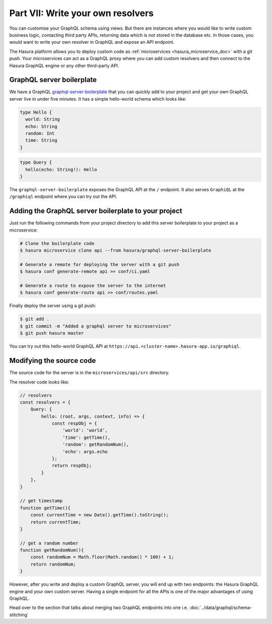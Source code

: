 Part VII: Write your own resolvers
==================================

You can customise your GraphQL schema using views. But there are instances where you would like to write custom business logic, contacting third party APIs, returning data which is not stored in the database etc. In those cases, you would want to write your own resolver in GraphQL and expose an API endpoint.

The Hasura platform allows you to deploy custom code as :ref:`microservices <hasura_microservice_doc>` with a git push. Your microservices can act as a GraphQL proxy where you can add custom resolvers and then connect to the Hasura GraphQL engine or any other third-party API.

GraphQL server boilerplate
--------------------------

We have a GraphQL `graphql-server-boilerplate <https://hasura.io/hub/projects/hasura/graphql-server-boilerplate>`_ that you can quickly add to your project and get your own GraphQL server live in under five minutes. It has a simple hello-world schema which looks like:

.. code-block:: graphql

    type Hello {
      world: String
      echo: String
      random: Int
      time: String
    }

.. code-block:: graphql

    type Query {
      hello(echo: String!): Hello
    }

The ``graphql-server-boilerplate`` exposes the GraphQL API at the ``/`` endpoint. It also serves ``GraphiQL`` at the ``/graphiql`` endpoint where you can try out the API.

Adding the GraphQL server boilerplate to your project
-----------------------------------------------------

Just run the following commands from your project directory to add this server boilerplate to your project as a microservice:

.. code-block:: bash

    # Clone the boilerplate code
    $ hasura microservice clone api --from hasura/graphql-server-boilerplate

    # Generate a remote for deploying the server with a git push
    $ hasura conf generate-remote api >> conf/ci.yaml

    # Generate a route to expose the server to the internet
    $ hasura conf generate-route api >> conf/routes.yaml

Finally deploy the server using a git push:

.. code-block:: bash

    $ git add .
    $ git commit -m "Added a graphql server to microservices"
    $ git push hasura master

You can try out this hello-world GraphQL API at ``https://api.<cluster-name>.hasura-app.io/graphiql``.

Modifying the source code
-------------------------

The source code for the server is in the ``microservices/api/src`` directory.

The resolver code looks like:

.. code-block:: javascript

    // resolvers
    const resolvers = {
        Query: {
            hello: (root, args, context, info) => {
                const respObj = {
                    'world': 'world',
                    'time': getTime(),
                    'random': getRandomNum(),
                    'echo': args.echo
                };
                return respObj;
            }
        },
    }

    // get timestamp
    function getTime(){
        const currentTime = new Date().getTime().toString();
        return currentTime;
    }

    // get a random number
    function getRandomNum(){
        const randomNum = Math.floor(Math.random() * 100) + 1;
        return randomNum;
    }

However, after you write and deploy a custom GraphQL server, you will end up with two endpoints: the Hasura GraphQL engine and your own custom server. Having a single endpoint for all the APIs is one of the major advantages of using GraphQL. 

Head over to the section that talks about merging two GraphQL endpoints into one i.e. :doc:`../data/graphql/schema-stitching`
